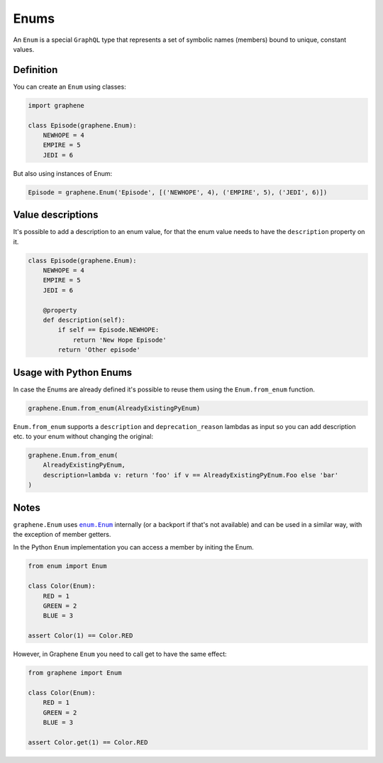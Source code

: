 Enums
=====

An ``Enum`` is a special ``GraphQL`` type that represents a set of
symbolic names (members) bound to unique, constant values.

Definition
----------

You can create an ``Enum`` using classes:

.. code:: python

    import graphene

    class Episode(graphene.Enum):
        NEWHOPE = 4
        EMPIRE = 5
        JEDI = 6

But also using instances of Enum:

.. code:: python

    Episode = graphene.Enum('Episode', [('NEWHOPE', 4), ('EMPIRE', 5), ('JEDI', 6)])

Value descriptions
------------------

It's possible to add a description to an enum value, for that the enum value
needs to have the ``description`` property on it.

.. code:: python

    class Episode(graphene.Enum):
        NEWHOPE = 4
        EMPIRE = 5
        JEDI = 6

        @property
        def description(self):
            if self == Episode.NEWHOPE:
                return 'New Hope Episode'
            return 'Other episode'


Usage with Python Enums
-----------------------

In case the Enums are already defined it's possible to reuse them using
the ``Enum.from_enum`` function.

.. code:: python

    graphene.Enum.from_enum(AlreadyExistingPyEnum)

``Enum.from_enum`` supports a ``description`` and ``deprecation_reason`` lambdas as input so
you can add description etc. to your enum without changing the original:

.. code:: python

    graphene.Enum.from_enum(
        AlreadyExistingPyEnum,
        description=lambda v: return 'foo' if v == AlreadyExistingPyEnum.Foo else 'bar'
    )


Notes
-----

``graphene.Enum`` uses |enum.Enum|_ internally (or a backport if
that's not available) and can be used in a similar way, with the exception of
member getters.

In the Python ``Enum`` implementation you can access a member by initing the Enum.

.. code:: python

    from enum import Enum

    class Color(Enum):
        RED = 1
        GREEN = 2
        BLUE = 3

    assert Color(1) == Color.RED


However, in Graphene ``Enum`` you need to call get to have the same effect:

.. code:: python

    from graphene import Enum

    class Color(Enum):
        RED = 1
        GREEN = 2
        BLUE = 3

    assert Color.get(1) == Color.RED

.. |enum.Enum| replace:: ``enum.Enum``
.. _enum.Enum: https://docs.python.org/3/library/enum.html
